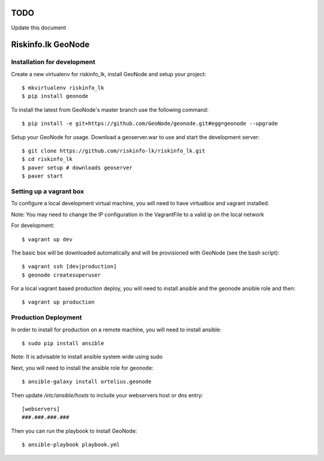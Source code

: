 TODO
====

Update this document

Riskinfo.lk GeoNode
===================

Installation for development
----------------------------

Create a new virtualenv for riskinfo_lk, install GeoNode and setup your project::

    $ mkvirtualenv riskinfo_lk
    $ pip install geonode

To install the latest from GeoNode's master branch use the following command::

    $ pip install -e git+https://github.com/GeoNode/geonode.git#egg=geonode --upgrade

Setup your GeoNode for usage. Download a geoserver.war to use and start the development server::

    $ git clone https://github.com/riskinfo-lk/riskinfo_lk.git 
    $ cd riskinfo_lk
    $ paver setup # downloads geoserver
    $ paver start

Setting up a vagrant box
------------------------

To configure a local development virtual machine, you will need to have virtualbox and vagrant installed.

Note: You may need to change the IP configuration in the VagrantFile to a valid ip on the local network

For development::

	$ vagrant up dev

The basic box will be downloaded automatically and will be provisioned with GeoNode (see the bash script)::

	$ vagrant ssh [dev|production]
	$ geonode createsuperuser

For a local vagrant based production deploy, you will need to install ansible and the geonode ansible role and then::

    $ vagrant up production

Production Deployment
---------------------

In order to install for production on a remote machine, you will need to install ansible::

    $ sudo pip install ansible

Note: It is advisable to install ansible system wide using sudo

Next, you will need to install the ansible role for geonode::

    $ ansible-galaxy install ortelius.geonode

Then update `/etc/ansible/hosts` to include your webservers host or dns entry::

   [webservers]
   ###.###.###.### 

Then you can run the playbook to install GeoNode::

    $ ansible-playbook playbook.yml
